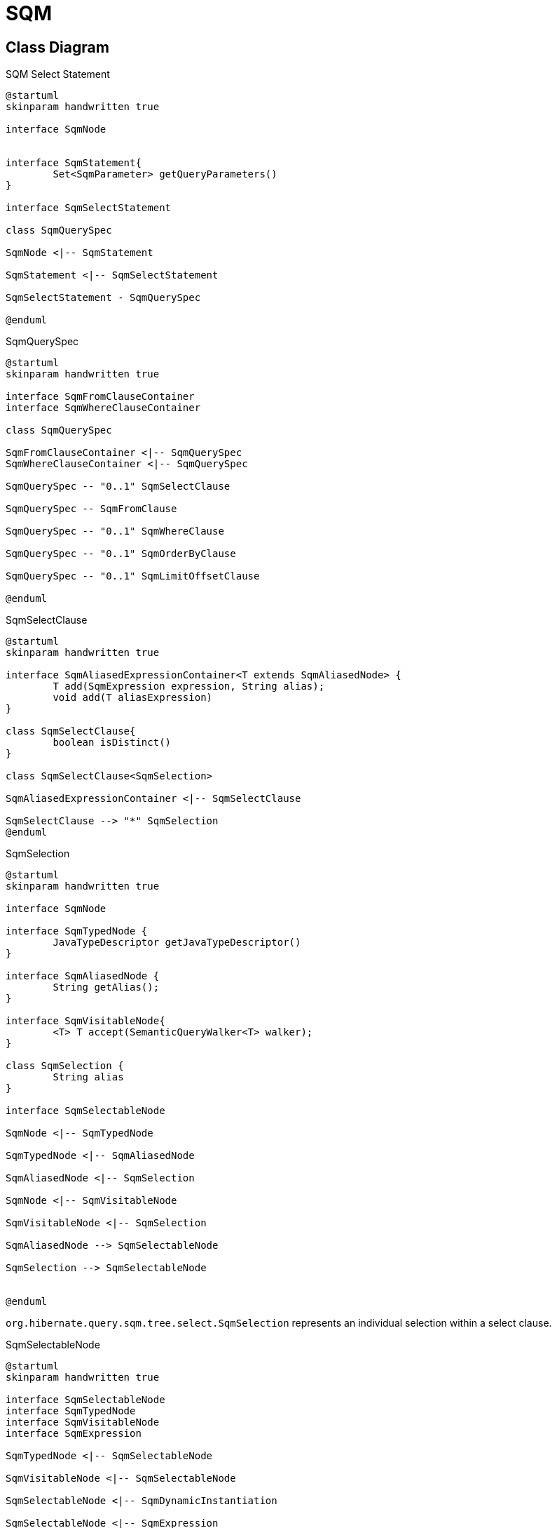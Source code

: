 = SQM

== Class Diagram

[plantuml,select-statement,png]
.SQM Select Statement
....
@startuml
skinparam handwritten true

interface SqmNode


interface SqmStatement{
	Set<SqmParameter> getQueryParameters()
}

interface SqmSelectStatement

class SqmQuerySpec

SqmNode <|-- SqmStatement

SqmStatement <|-- SqmSelectStatement

SqmSelectStatement - SqmQuerySpec

@enduml
....


[plantuml,QuerySpec,png]
.SqmQuerySpec
....
@startuml
skinparam handwritten true

interface SqmFromClauseContainer
interface SqmWhereClauseContainer

class SqmQuerySpec

SqmFromClauseContainer <|-- SqmQuerySpec
SqmWhereClauseContainer <|-- SqmQuerySpec

SqmQuerySpec -- "0..1" SqmSelectClause

SqmQuerySpec -- SqmFromClause

SqmQuerySpec -- "0..1" SqmWhereClause

SqmQuerySpec -- "0..1" SqmOrderByClause

SqmQuerySpec -- "0..1" SqmLimitOffsetClause

@enduml
....


[plantuml,SqmSelectClause,png]
.SqmSelectClause
....
@startuml
skinparam handwritten true

interface SqmAliasedExpressionContainer<T extends SqmAliasedNode> {
	T add(SqmExpression expression, String alias);
	void add(T aliasExpression)
}

class SqmSelectClause{
	boolean isDistinct()
}

class SqmSelectClause<SqmSelection>

SqmAliasedExpressionContainer <|-- SqmSelectClause

SqmSelectClause --> "*" SqmSelection
@enduml
....

[plantuml,SqmSelection,png]
.SqmSelection
....
@startuml
skinparam handwritten true

interface SqmNode

interface SqmTypedNode {
	JavaTypeDescriptor getJavaTypeDescriptor()
}

interface SqmAliasedNode {
	String getAlias();
}

interface SqmVisitableNode{
	<T> T accept(SemanticQueryWalker<T> walker);
}

class SqmSelection {
	String alias
}

interface SqmSelectableNode

SqmNode <|-- SqmTypedNode

SqmTypedNode <|-- SqmAliasedNode

SqmAliasedNode <|-- SqmSelection

SqmNode <|-- SqmVisitableNode

SqmVisitableNode <|-- SqmSelection

SqmAliasedNode --> SqmSelectableNode

SqmSelection --> SqmSelectableNode


@enduml
....

`org.hibernate.query.sqm.tree.select.SqmSelection` represents an individual selection within a select clause.

[plantuml,SqmSelectableNode,png]
.SqmSelectableNode
....
@startuml
skinparam handwritten true

interface SqmSelectableNode
interface SqmTypedNode
interface SqmVisitableNode
interface SqmExpression

SqmTypedNode <|-- SqmSelectableNode

SqmVisitableNode <|-- SqmSelectableNode

SqmSelectableNode <|-- SqmDynamicInstantiation

SqmSelectableNode <|-- SqmExpression


@enduml
....

`org.hibernate.query.sqm.tree.select.SqmSelectableNode` defines a SQM AST node that can be used as a selection in the query, or as an argument to a dynamic-instantiation.

[plantuml,SqmFromClause,png]
.SqmFromClause
....
@startuml
skinparam handwritten true

interface SqmFrom
interface SqmJoin
interface SqmQualifiedJoin
interface SqmPredicate

enum SqmJoinType

SqmFromClause -- "*" SqmFromElementSpace

SqmFromElementSpace -- SqmRoot

SqmFromElementSpace -- "*" SqmJoin

SqmFrom <|-- SqmRoot

SqmFrom <|-- SqmJoin

SqmJoin --> SqmJoinType

SqmJoin <|-- SqmQualifiedJoin
SqmQualifiedJoin <|-- SqmNavigableJoin
SqmQualifiedJoin <|-- SqmEntityJoin
SqmJoin <|-- SqmCrossJoin


SqmQualifiedJoin --> SqmPredicate


@enduml
....

[plantuml,SqmFrom,png]
.SqmFrom
....
@startuml
skinparam handwritten true

interface SqmVisitableNode
interface SqmTypedNode
interface SqmFrom
interface UsageDetails
interface SqmNavigableReference

package org.hibernate.sql.ast.produce.metamodel.spi {
interface TableGroupInfo{
	String getUniqueIdentifier()
	String getIdentificationVariable()
	EntityDescriptor getIntrinsicSubclassEntityMetadata()
}
}

TableGroupInfo <|-- SqmFrom
SqmVisitableNode <|-- SqmFrom
SqmTypedNode <|-- SqmFrom

SqmFrom -- UsageDetails
SqmFrom --> SqmNavigableReference


@enduml
....

[plantuml,SqmNavigableReference,png]
.SqmNavigableReference
....
@startuml
skinparam handwritten true

interface SqmNavigableReference
interface SqmFromExporter
interface SemanticPathPart
interface SqmExpression {
	ExpressableType getExpressableType();
	ExpressableType getInferableType();
}

interface SqmSelectableNode

package org.hibernate.sql.ast.produce.metamodel.spi {

	interface ExpressableType<T> {
		JavaTypeDescriptor<T> getJavaTypeDescriptor();
	}

	interface NavigableReferenceInfo {
	}

}

SqmExpression <|-- SqmNavigableReference
NavigableReferenceInfo <|-- SqmNavigableReference
SqmFromExporter <|-- SqmNavigableReference
SemanticPathPart <|-- SqmNavigableReference

SqmSelectableNode <|-- SqmExpression

SqmExpression --> ExpressableType


@enduml
....

[plantuml,SqmWhereClause,png]
.SqmWhereClause
....
@startuml
skinparam handwritten true

interface SqmPredicate

SqmWhereClause --> SqmPredicate

@enduml
....

== Generation

[plantuml,query-sequence,png]
.Producing AST SQL Statement
....
@startuml
skinparam handwritten true

actor App
boundary Session

App -> Session : createQuery(String queryString)

Session -> QueryEngine : getSemanticQueryProducer()
Session <-- QueryEngine : SemanticQueryProducer

Session -> SemanticQueryProducer : interpret(queryString)

SemanticQueryProducer --> HqlParseTreeBuilder : parseHql(querySytring)

SemanticQueryProducer <--  HqlParseTreeBuilder : HqlParser

SemanticQueryProducer --> HqlParser : statement()
SemanticQueryProducer <-- HqlParser : StatementContext

SemanticQueryProducer --> SemanticQueryBuilder : buildSemanticModel(StatementContext, SessionFactory )

SemanticQueryBuilder --> SemanticQueryBuilder : visitStatement(StatementContext)

SemanticQueryProducer <-- SemanticQueryBuilder : SqmStatement


Session <-- SemanticQueryProducer : SqmStatement

create SmqQueryImpl
Session -> SmqQueryImpl : new(sourceQueryString,SqmStatement,Class resultType,SharedSessionContractImplementor)



App <- Session : SqmQueryImpl

@enduml
....


== Examples

=== Single SqmFromElementSpace

==== One Selection

[source]
.select p from Person p
----
SqmSelectStatementImpl{
	namesQueryParameters = null,
	positionalQueryParameters = null,
	querySpec = SqmQuerySpec{
		fromClause = SmqFormClause{
			fromElementSpaces = [
				SqmFromElementSpace{
					root = SqmRoot@3864{
						entityReference = SqmEntityReference@3860{
							entityDescriptor = SingleTableEntityDescriptor{},
							exportedFromElement = SqmRoot@3864{},
							propertyPath = NavigablePath{
								parent = null,
								localName = "org.hibernate.test.Person(p)",
								fullPath = "org.hibernate.orm.test.Person(p)"
							}
						},
						uid = "<uid:1>",
						alias = "p"
					},
					joins = null
				}
			]
		},
		selectClause = SqmSelectClause{
			distinct = false,
			selections = [
				SqmSelection {
					selectableNode = SqmEntityReference@3860{},
					alias = "<gen:0>"
				}
			]
		}
	}
----

[source]
.select p.id from Person p
----
SqmSelectStatementImpl{
	namesQueryParameters = null,
	positionalQueryParameters = null,
	querySpec = SqmQuerySpec{
		fromClause = SmqFormClause{
			[
				SqmFromElementSpace{
					root = SqmRoot{
						SqmEntityReference{
							entityDescriptor = SingleTableEntityDescriptor{},
							exportedFromElement = SqmRoot{},
							propertyPath = NavigablePath{
								parent = null,
								localName = "org.hibernate.orm.test.query.sqm.basic.FirstSqmUnitTest$Person(p)",
								fullPath = "org.hibernate.orm.test.query.sqm.basic.FirstSqmUnitTest$Person(p)"
							}
						},
						uid = "<uid:1>",
						alias = "p"
					},
					joins = null
				}
			]
		},
		SqmSelectClause{
			distinct = false,
			selections = [
				SqmSelection {
					selectableNode = SqmEntityIdentifierReferenceSimple{
						source = SqmEntityReference{},
						entityIdentifier = EntityIdentifierSimpleImpl{}
					},
					alias = "<gen:0>"
				}
			]
		}
	}
}
----

==== Multiple Selection

[source]
.select p, p.id from Person p
----
SqmSelectStatementImpl{
	namesQueryParameters = null,
	positionalQueryParameters = null,
	querySpec = SqmQuerySpec{
		fromClause = SmqFormClause{
			[
				SqmFromElementSpace{
					root = SqmRoot{
						SqmEntityReference{
							entityDescriptor = SingleTableEntityDescriptor{},
							exportedFromElement = SqmRoot{},
							propertyPath = NavigablePath{
								parent = null,
								localName = "org.hibernate.orm.test.query.sqm.basic.FirstSqmUnitTest$Person(p)",
								fullPath = "org.hibernate.orm.test.query.sqm.basic.FirstSqmUnitTest$Person(p)"
							}
						},
						uid = "<uid:1>",
						alias = "p"
					},
					joins = null
				}
			]
		},
		SqmSelectClause{
			distinct = false,
			selections = [
				SqmSelection {
            		selectableNode = SqmEntityReference{
            			source = SqmEntityReference{}
            		},
            		alias = "<gen:0>"
            	},
				SqmSelection {
					selectableNode = SqmEntityIdentifierReferenceSimple{
						source = SqmEntityReference{},
						entityIdentifier = EntityIdentifierSimpleImpl{}
					},
					alias = "<gen:1>"
				}
			]
		}
	}
}
----

=== Joins

[source]
.select p.address.city from Person p
----
SqmSelectStatementImpl{
	namesQueryParameters = null,
	positionalQueryParameters = null,
	querySpec = SqmQuerySpec{
		fromClause = SmqFormClause{
			fromElementSpaces = [
				SqmFromElementSpace{
					root = SqmRoot@3972{
						entityReference = SqmEntityReference@3885{
							entityDescriptor = SingleTableEntityDescriptor{},
							exportedFromElement = SqmRoot{},
							propertyPath = NavigablePath{
								parent = null,
								localName = "org.hibernate.test.Person(p)",
								fullPath = "org.hibernate.orm.test.Person(p)"
							}
						},
						uid = "<uid:1>",
						alias = "p"
					},
					joins = [
						SqmNavigableJoin{
							lhs = SqmRoot@3972{}
							navigableReference = SqmSingleAttributeReferenceEntity{
								sourceReference = SqmEntityReference@3885{},
								attribute = SingularePersistentAttributeEntity@3899{},
								navigabelPath = NavigabelPath{
									parent = NavigabelPath {
										parent = null,
										localName = "org.hibernate.test.Person(p)",
										fullpath = "org.hibernate.test.Person(p)"
									},
									localName = "address",
									fullPath = "org.hibernate.test.Persop(p).address"
								}
							},
							fetched = false;
							onClausePredicate = null,
							joinType = inner,
							uid = "<uid:2>",
							alias = "<gen:1>"
						}
					]
				}
			]
		},
		selectClause = SqmSelectClause{
			distinct = false,
			selections = [
				SqmSelection {
					selectableNode = SqmSingularAttributeReferenceBasic@3933{
						sourceReference= SqmSingularAttributeReferenceEntity@3877{},
						attribute = BasicSingularPersistentAttribute@3936{},
						navigablePath = NavigablePath{
							parent = NavigabelPath{
								parent = NavigabelPath{
									parent = null,
									localName = "org.hibernate.test.Person(p)",
									fullPath = "org.hibernate.test.Person(p)"
								},
								localName = "address",
								fullPath = "org.hibernate.test.Persion(p).address"
							},
							localName = "city",
							fullPath = "org.hibernate.test.Person(p).address.city"
						}
					},
					alias = "<gen:0>"
				}
			]
		}
	}
----

[source]
.select p from Person p join p.address
----
SqmSelectStatementImpl{
	namesQueryParameters = null,
	positionalQueryParameters = null,
	querySpec = SqmQuerySpec{
		fromClause = SmqFormClause{
			fromElementSpaces = [
				SqmFromElementSpace{
					root = SqmRoot@3972{
						entityReference = SqmEntityReference@3918{
							entityDescriptor = SingleTableEntityDescriptor{},
							exportedFromElement = SqmRoot{},
							propertyPath = NavigablePath{
								parent = null,
								localName = "org.hibernate.test.Person(p)",
								fullPath = "org.hibernate.orm.test.Person(p)"
							}
						},
						uid = "<uid:1>",
						alias = "p"
					},
					joins = [
						SqmNavigableJoin{
							lhs = SqmRoo@3972t{}
							navigableReference = SqmSingleAttributeReferenceEntity{
								sourceReference = SqmEntityReference@3918{},
								attribute = SingularePersistentAttributeEntity@3409{},
								navigabelPath = NavigabelPath{
									parent = NavigabelPath {
										parent = null,
										localName = "org.hibernate.test.Person(p)",
										fullpath = "org.hibernate.test.Person(p)"
									},
									localName = "address",
									fullPath = "org.hibernate.test.Persop(p).address"
								}
							},
							fetched = false;
							onClausePredicate = null,
							joinType = inner,
							uid = "<uid:2>",
							alias = "<gen:0>"
						}
					]
				}
			]
		},
		selectClause = SqmSelectClause{
			distinct = false,
			selections = [
				SqmSelection {
					selectableNode = SqmEntityReference@3918{},
					alias = "<gen:1>"
				}
			]
		}
	}
----

=== Multiple SqmFromElementSpace

[source]
.select p from Person p, Address a
----
SqmSelectStatementImpl{
	namesQueryParameters = null,
	positionalQueryParameters = null,
	querySpec = SqmQuerySpec{
		fromClause = SmqFormClause{
			fromElementSpaces = [
				SqmFromElementSpace{
					root = SqmRoot{
						entityReference = SqmEntityReference{
							entityDescriptor = SingleTableEntityDescriptor{},
							exportedFromElement = SqmRoot{},
							propertyPath = NavigablePath{
								parent = null,
								localName = "org.hibernate.test.Person(p)",
								fullPath = "org.hibernate.orm.test.Person(p)"
							}
						},
						uid = "<uid:1>",
						alias = "p"
					},
					joins = null
				},
				SqmFromElementSpace{
                	root = SqmRoot{
                		entityReference = SqmEntityReference{
                			entityDescriptor = SingleTableEntityDescriptor{},
                			exportedFromElement = SqmRoot{},
                			propertyPath = NavigablePath{
                				parent = null,
                				localName = "org.hibernate.test.Address(a)",
                				fullPath = "org.hibernate.orm.test.Address(a)"
                			}
                		},
                		uid = "<uid:2>",
                		alias = "a"
                	},
                	joins = null
                }
			]
		},
		selectClause = SqmSelectClause{
			distinct = false,
			selections = [
				SqmSelection {
					selectableNode = SqmEntityReference{
						source = SqmEntityReference{}
					},
					alias = "<gen:0>"
				}
			]
		}
	}
----

=== WhereClause

[source]
.select p from Person p where p.name = ?1
----
SqmSelectStatementImpl{
	namesQueryParameters = null,
	positionalQueryParameters = [
		SqmPositionalParamter{
			position = 1,
			canBeMultiValued = false,
			expressableType = BasicSingularPersistentAttribute{}
		}
	],
	querySpec = SqmQuerySpec{
		fromClause = SmqFormClause{
			fromElementSpaces = [
				SqmFromElementSpace{
					root = SqmRoot@3941{
						entityReference = SqmEntityReference@3935{
							entityDescriptor = SingleTableEntityDescriptor{},
							exportedFromElement = SqmRoot@3941{},
							propertyPath = NavigablePath{
								parent = null,
								localName = "org.hibernate.test.Person(p)",
								fullPath = "org.hibernate.orm.test.Person(p)"
							}
						},
						uid = "<uid:1>",
						alias = "p"
					},
					joins = [
                    	SqmNavigableJoin{
                    		lhs = SqmRoo@3941{}
                    		navigableReference = SqmSingleAttributeReferenceEntity{
                    			sourceReference = SqmEntityReference@3935{},
                    			attribute = SingularePersistentAttributeEntity{},
                    			navigabelPath = NavigabelPath{
                    				parent = NavigabelPath {
                    					parent = null,
                    					localName = "org.hibernate.test.Person(p)",
                    					fullpath = "org.hibernate.test.Person(p)"
                    				},
                    				localName = "address",
                    				fullPath = "org.hibernate.test.Persop(p).address"
                    			}
                    		},
                    		fetched = false;
                    		onClausePredicate = null,
                    		joinType = inner,
                    		uid = "<uid:2>",
                    		alias = "<gen:0>"
                    	}
                    ]
				}
			]
		},
		selectClause = SqmSelectClause{
			distinct = false,
			selections = [
				SqmSelection {
					selectableNode = SqmEntityReference@3935{},
					alias = "<gen:0>"
				}
			]
		}
	}
----

[source]
.select p from Person p where p.address.city = ?1
----
SqmSelectStatementImpl{
	namesQueryParameters = null,
	positionalQueryParameters = [
		SqmPositionalParamter{
			position = 1,
			canBeMultiValued = false,
			expressableType = BasicSingularPersistentAttribute{}
		}
	],
	querySpec = SqmQuerySpec{
		fromClause = SmqFormClause{
			fromElementSpaces = [
				SqmFromElementSpace{
					root = SqmRoot@3941{
						entityReference = SqmEntityReference@3935{
							entityDescriptor = SingleTableEntityDescriptor{},
							exportedFromElement = SqmRoot@3941{},
							propertyPath = NavigablePath{
								parent = null,
								localName = "org.hibernate.test.Person(p)",
								fullPath = "org.hibernate.orm.test.Person(p)"
							}
						},
						uid = "<uid:1>",
						alias = "p"
					},
					joins = null
				}
			]
		},
		selectClause = SqmSelectClause{
			distinct = false,
			selections = [
				SqmSelection {
					selectableNode = SqmEntityReference@3935{},
					alias = "<gen:0>"
				}
			]
		}
	}
----

== From SQM to SQL AST to SQL

[plantuml,sqm-to-ast,png]
.Producing AST SQL Statement
....
@startuml
skinparam handwritten true

actor App
boundary SqmQueryImpl

App -> SqmQueryImpl : doList()

SqmQueryImpl -> SqmQueryImpl :resolveSelectQueryPlan()
activate SqmQueryImpl

SqmQueryImpl -> QuerySplitter : split(SqmStatement)
SqmQueryImpl <- QuerySplitter : SqmSelectStatement[]

create ConcreteSqmSelectQueryPlan
SqmQueryImpl -> ConcreteSqmSelectQueryPlan : (SqmSelectStatement, Class resultType, QueryOptions)

deactivate SqmQueryImpl

SqmQueryImpl -> ConcreteSqmSelectQueryPlan : performList(ExecutionContext)

activate ConcreteSqmSelectQueryPlan


ConcreteSqmSelectQueryPlan -> ConcreteSqmSelectQueryPlan : buildJdbcSelect(ExecutionContext)

activate ConcreteSqmSelectQueryPlan

create SqmSelectToSqlAstConverter

ConcreteSqmSelectQueryPlan -> SqmSelectToSqlAstConverter : new

ConcreteSqmSelectQueryPlan -> SqmSelectToSqlAstConverter : interpret(SqmStatement)

ConcreteSqmSelectQueryPlan <- SqmSelectToSqlAstConverter : SqlAstSelectDescriptor

ConcreteSqmSelectQueryPlan -> SqlAstSelectToJdbcSelectConverter : interpret(SqlAstSelectDescriptor, ParameterBindingContext)

ConcreteSqmSelectQueryPlan <- SqlAstSelectToJdbcSelectConverter : JdbcSelect

deactivate ConcreteSqmSelectQueryPlan

create JdbcSelectExecutorStandardImpl

ConcreteSqmSelectQueryPlan -> JdbcSelectExecutorStandardImpl : new

ConcreteSqmSelectQueryPlan -> JdbcSelectExecutorStandardImpl : list(JdbcSelect, ExecutionContext, RowTransformer)

ConcreteSqmSelectQueryPlan <- JdbcSelectExecutorStandardImpl

SqmQueryImpl <- ConcreteSqmSelectQueryPlan
App <- SqmQueryImpl

@enduml
....

